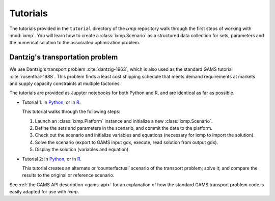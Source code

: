 Tutorials
=========

The tutorials provided in the ``tutorial`` directory of the *ixmp* repository walk through the first steps of working with :mod:`ixmp`.
You will learn how to create a :class:`ixmp.Scenario` as a structured data collection for sets, parameters and the numerical solution to the associated optimization problem.

Dantzig's transportation problem
--------------------------------

We use Dantzig's transport problem :cite:`dantzig-1963`, which is also used as the standard GAMS tutorial :cite:`rosenthal-1988`.
This problem finds a least cost shipping schedule that meets demand requirements at markets and supply capacity constraints at multiple factories.

The tutorials are provided as Jupyter notebooks for both Python and R, and are identical as far as possible.

- Tutorial 1:
  in `Python <https://github.com/iiasa/ixmp/blob/v0.2/tutorial/transport/py_transport.ipynb>`__,
  or in `R <https://github.com/iiasa/ixmp/blob/v0.2/tutorial/transport/R_transport.ipynb>`__.

  This tutorial walks through the following steps:

  1. Launch an :class:`ixmp.Platform` instance and initialize a new :class:`ixmp.Scenario`.
  2. Define the sets and parameters in the scenario, and commit the data to the platform.
  3. Check out the scenario and initialize variables and equations (necessary for ixmp to import the solution).
  4. Solve the scenario (export to GAMS input gdx, execute, read solution from output gdx).
  5. Display the solution (variables and equation).

- Tutorial 2:
  in `Python <https://github.com/iiasa/ixmp/blob/v0.2/tutorial/transport/py_transport_scenario.ipynb>`__,
  or in `R <https://github.com/iiasa/ixmp/blob/v0.2/tutorial/transport/R_transport_scenario.ipynb>`__.

  This tutorial creates an alternate or ‘counterfactual’ scenario of the transport problem; solve it; and compare the results to the original or reference scenario.


See :ref:`the GAMS API description <gams-api>` for an explanation of how the standard GAMS transport problem code is easily adapted for use with *ixmp*.
